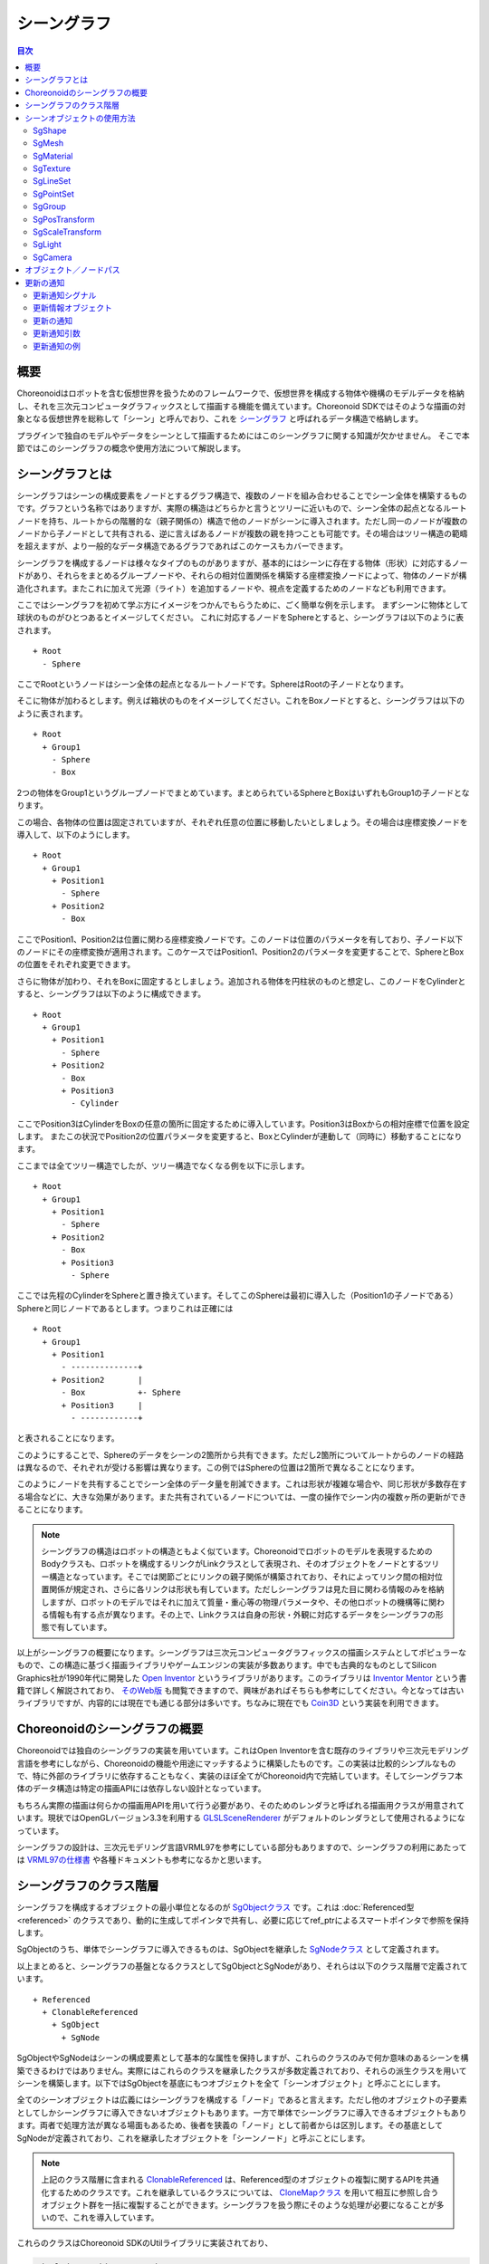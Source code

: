 ============
シーングラフ
============

.. contents:: 目次
   :local:

概要
----

Choreonoidはロボットを含む仮想世界を扱うためのフレームワークで、仮想世界を構成する物体や機構のモデルデータを格納し、それを三次元コンピュータグラフィックスとして描画する機能を備えています。Choreonoid SDKではそのような描画の対象となる仮想世界を総称して「シーン」と呼んでおり、これを `シーングラフ <https://en.wikipedia.org/wiki/Scene_graph>`_ と呼ばれるデータ構造で格納します。

プラグインで独自のモデルやデータをシーンとして描画するためにはこのシーングラフに関する知識が欠かせません。
そこで本節ではこのシーングラフの概念や使用方法について解説します。

.. _plugin-dev-about-scenegraph:

シーングラフとは
----------------

.. highlight:: text

シーングラフはシーンの構成要素をノードとするグラフ構造で、複数のノードを組み合わせることでシーン全体を構築するものです。グラフという名称ではありますが、実際の構造はどちらかと言うとツリーに近いもので、シーン全体の起点となるルートノードを持ち、ルートからの階層的な（親子関係の）構造で他のノードがシーンに導入されます。ただし同一のノードが複数のノードから子ノードとして共有される、逆に言えばあるノードが複数の親を持つことも可能です。その場合はツリー構造の範疇を超えますが、より一般的なデータ構造であるグラフであればこのケースもカバーできます。

シーングラフを構成するノードは様々なタイプのものがありますが、基本的にはシーンに存在する物体（形状）に対応するノードがあり、それらをまとめるグループノードや、それらの相対位置関係を構築する座標変換ノードによって、物体のノードが構造化されます。またこれに加えて光源（ライト）を追加するノードや、視点を定義するためのノードなども利用できます。

ここではシーングラフを初めて学ぶ方にイメージをつかんでもらうために、ごく簡単な例を示します。
まずシーンに物体として球状のものがひとつあるとイメージしてください。
これに対応するノードをSphereとすると、シーングラフは以下のように表されます。 ::

 + Root
   - Sphere

ここでRootというノードはシーン全体の起点となるルートノードです。SphereはRootの子ノードとなります。

そこに物体が加わるとします。例えば箱状のものをイメージしてください。これをBoxノードとすると、シーングラフは以下のように表されます。 ::

 + Root
   + Group1
     - Sphere
     - Box

2つの物体をGroup1というグループノードでまとめています。まとめられているSphereとBoxはいずれもGroup1の子ノードとなります。

この場合、各物体の位置は固定されていますが、それぞれ任意の位置に移動したいとしましょう。その場合は座標変換ノードを導入して、以下のようにします。 ::

 + Root
   + Group1
     + Position1
       - Sphere
     + Position2
       - Box

ここでPosition1、Position2は位置に関わる座標変換ノードです。このノードは位置のパラメータを有しており、子ノード以下のノードにその座標変換が適用されます。このケースではPosition1、Position2のパラメータを変更することで、SphereとBoxの位置をそれぞれ変更できます。

さらに物体が加わり、それをBoxに固定するとしましょう。追加される物体を円柱状のものと想定し、このノードをCylinderとすると、シーングラフは以下のように構成できます。 ::

 + Root
   + Group1
     + Position1
       - Sphere
     + Position2
       - Box
       + Position3
	 - Cylinder

ここでPosition3はCylinderをBoxの任意の箇所に固定するために導入しています。Position3はBoxからの相対座標で位置を設定します。
またこの状況でPosition2の位置パラメータを変更すると、BoxとCylinderが連動して（同時に）移動することになります。

ここまでは全てツリー構造でしたが、ツリー構造でなくなる例を以下に示します。 ::

 + Root
   + Group1
     + Position1
       - Sphere
     + Position2
       - Box
       + Position3
	 - Sphere

ここでは先程のCylinderをSphereと置き換えています。そしてこのSphereは最初に導入した（Position1の子ノードである）Sphereと同じノードであるとします。つまりこれは正確には ::

 + Root
   + Group1
     + Position1
       - --------------+ 
     + Position2       |
       - Box           +- Sphere
       + Position3     |
	 - ------------+

と表されることになります。

このようにすることで、Sphereのデータをシーンの2箇所から共有できます。ただし2箇所についてルートからのノードの経路は異なるので、それぞれが受ける影響は異なります。この例ではSphereの位置は2箇所で異なることになります。

このようにノードを共有することでシーン全体のデータ量を削減できます。これは形状が複雑な場合や、同じ形状が多数存在する場合などに、大きな効果があります。また共有されているノードについては、一度の操作でシーン内の複数ヶ所の更新ができることになります。

.. note:: シーングラフの構造はロボットの構造ともよく似ています。Choreonoidでロボットのモデルを表現するためのBodyクラスも、ロボットを構成するリンクがLinkクラスとして表現され、そのオブジェクトをノードとするツリー構造となっています。そこでは関節ごとにリンクの親子関係が構築されており、それによってリンク間の相対位置関係が規定され、さらに各リンクは形状も有しています。ただしシーングラフは見た目に関わる情報のみを格納しますが、ロボットのモデルではそれに加えて質量・重心等の物理パラメータや、その他ロボットの機構等に関わる情報も有する点が異なります。その上で、Linkクラスは自身の形状・外観に対応するデータをシーングラフの形態で有しています。

以上がシーングラフの概要になります。シーングラフは三次元コンピュータグラフィックスの描画システムとしてポピュラーなもので、この構造に基づく描画ライブラリやゲームエンジンの実装が多数あります。中でも古典的なものとしてSilicon Graphics社が1990年代に開発した `Open Inventor <https://en.wikipedia.org/wiki/Open_Inventor>`_ というライブラリがあります。このライブラリは `Inventor Mentor <https://www.amazon.co.jp/Inventor-Mentor-Programming-Object-Oriented-Graphics/dp/0201624958/>`_ という書籍で詳しく解説されており、 `そのWeb版 <https://developer.openinventor.com/UserGuides/Oiv9/Inventor_Mentor/index.html>`_ も閲覧できますので、興味があればそちらも参考にしてください。今となっては古いライブラリですが、内容的には現在でも通じる部分は多いです。ちなみに現在でも `Coin3D <https://coin3d.github.io/>`_ という実装を利用できます。

Choreonoidのシーングラフの概要
------------------------------

Choreonoidでは独自のシーングラフの実装を用いています。これはOpen Inventorを含む既存のライブラリや三次元モデリング言語を参考にしながら、Choreonoidの機能や用途にマッチするように構築したものです。この実装は比較的シンプルなもので、特に外部のライブラリに依存することもなく、実装のほぼ全てがChoreonoid内で完結しています。そしてシーングラフ本体のデータ構造は特定の描画APIには依存しない設計となっています。

もちろん実際の描画は何らかの描画用APIを用いて行う必要があり、そのためのレンダラと呼ばれる描画用クラスが用意されています。現状ではOpenGLバージョン3.3を利用する `GLSLSceneRenderer <https://choreonoid.org/ja/documents/reference/latest/classcnoid_1_1GLSLSceneRenderer.html>`_ がデフォルトのレンダラとして使用されるようになっています。

シーングラフの設計は、三次元モデリング言語VRML97を参考にしている部分もありますので、シーングラフの利用にあたっては `VRML97の仕様書 <https://tecfa.unige.ch/guides/vrml/vrml97/spec/>`_ や各種ドキュメントも参考になるかと思います。

シーングラフのクラス階層
------------------------

シーングラフを構成するオブジェクトの最小単位となるのが `SgObjectクラス <https://choreonoid.org/ja/documents/reference/latest/classcnoid_1_1SgObject.html>`_ です。これは :doc:`Referenced型 <referenced>` のクラスであり、動的に生成してポインタで共有し、必要に応じてref_ptrによるスマートポインタで参照を保持します。

SgObjectのうち、単体でシーングラフに導入できるものは、SgObjectを継承した `SgNodeクラス <https://choreonoid.org/ja/documents/reference/latest/classcnoid_1_1SgNode.html>`_ として定義されます。

以上まとめると、シーングラフの基盤となるクラスとしてSgObjectとSgNodeがあり、それらは以下のクラス階層で定義されています。 ::

 + Referenced
   + ClonableReferenced
     + SgObject
       + SgNode

SgObjectやSgNodeはシーンの構成要素として基本的な属性を保持しますが、これらのクラスのみで何か意味のあるシーンを構築できるわけではありません。実際にはこれらのクラスを継承したクラスが多数定義されており、それらの派生クラスを用いてシーンを構築します。以下ではSgObjectを基底にもつオブジェクトを全て「シーンオブジェクト」と呼ぶことにします。

全てのシーンオブジェクトは広義にはシーングラフを構成する「ノード」であると言えます。ただし他のオブジェクトの子要素としてしかシーングラフに導入できないオブジェクトもあります。一方で単体でシーングラフに導入できるオブジェクトもあります。両者で処理方法が異なる場面もあるため、後者を狭義の「ノード」として前者からは区別します。その基底としてSgNodeが定義されており、これを継承したオブジェクトを「シーンノード」と呼ぶことにします。

.. note:: 上記のクラス階層に含まれる `ClonableReferenced <https://choreonoid.org/ja/documents/reference/latest/classcnoid_1_1ClonableReferenced.html>`_ は、Referenced型のオブジェクトの複製に関するAPIを共通化するためのクラスです。これを継承しているクラスについては、 `CloneMapクラス <https://choreonoid.org/ja/documents/reference/latest/classcnoid_1_1CloneMap.html>`_ を用いて相互に参照し合うオブジェクト群を一括に複製することができます。シーングラフを扱う際にそのような処理が必要になることが多いので、これを導入しています。

これらのクラスはChoreonoid SDKのUtilライブラリに実装されており、

.. code-block:: cpp

 #include <cnoid/SceneGraph>

としてSceneGraphヘッダを取り込むことで利用可能となります。

シーンオブジェクトの基本的な型はUtilライブラリで定義されていますが、他のライブラリやプラグインで定義されている型もあります。例えばGUIと連携するものはBaseモジュールで定義されていますし、ロボットモデルと連携するものはBodyライブラリやBodyプラグインで定義されています。もちろん独自のプラグインで新たなシーンオブジェクト型を定義して使用することも可能です。

シーンオブジェクトのヘッダについてはオブジェクトのカテゴリごとに分けられています。
Utilライブラリに含まれるヘッダの概要を以下に示します。

* **SceneGraph**

  * 基盤となるオブジェクト
  * グループ化や座標変換に関するノード  

* **SceneDrawables**

  * 描画の実態となる形状や外観に関するオブジェクト／ノード

* **SceneLights**

  * 光源（ライト）に関するノード

* **SceneCameras**

  * 視点（カメラ）に関するノード
  
* **SceneEffects**

  * 描画に何らかの付加的な効果を与えるノード

これらのヘッダに含まれる主要なノード型のクラス階層を以下に示します。括弧内は各クラスの概要になります。 ::

 + SgNode
   + SgShape（形状）
   + SgPlot（プロット対象データ）
     + SgLineSet（線群）
     + SgPointSet（点群）
   + SgGroup（グループ化）
     + SgTransform（座標変換）
       + SgPosTransform（回転＋並進）
       + SgScaleTransform（スケーリング）
       + SgAffineTransform（一般のアフィン変換）
     + SgSwitchableGroup（オン／オフ切り替え）
     + SgBoundingBox（バウンディングボックス表示）
     + SgHighlight（ハイライト表示）
     + SgTransparentGroup（半透明化）
     + SgOverlay（オーバーレイ表示）
       + SgViewportOverlay（ビューポートへのオーバーレイ表示）
   + SgPreprocessed（描画時に前処理が必要なノード）
     + SgLight（光源）
       + SgDirectionalLight（平行光源）
       + SgPointLight（点光源）
         + SgSpotLight（スポットライト）
     + SgCamera（カメラ）
       + SgPerspectiveCamera（透視投影カメラ）
       + SgOrthographicCamera（平行投影カメラ）
     + SgFog（霧）

またノード型ではないシーンオブジェクトの型について、主要なものを以下に示します。これらは特定のノード型の構成要素として使用されます。 ::
	 
 + SgObject
   + SgMeshBase（メッシュ型の共通情報）
     + SgMesh（標準のメッシュ情報）
     + SgPolygonMesh（任意のポリゴンからなるメッシュ情報）
   + SgMaterial（色等のマテリアル情報）
   + SgTexture（テクスチャ情報）
   + SgTextureTransform（テクスチャの座標変換）
   + SgImage（画像データ）
   + SgVertexArray（頂点配列）
   + SgNormalArray（法線配列）
   + SgColorArray（色配列）
   + SgIndexArray（インデックス配列）
   + SgSwitch（オン／オフ状態）

.. note:: これらの階層図からも分かるように、シーングラフの構成要素となるオブジェクトの型名には "Sg" というプレフィックスが付与されています。これは "Scene Graph" に由来するもので、一般的な名称になることの多いシーングラフの要素型について、名前衝突を避けるのとシーングラフの要素であることを明確にするために付与しています。これはネームスペースの追加で対応することも考えられますが、これらはChoreonoid SDKの基本となるクラスで既にネームスペースcnoid内にありますので、あえて追加のネームスペースを使わずにより簡潔な記述ができるようにしています。なお、シーングラフの要素であってもより応用的／複合的なクラスについては、このプレフィックスを付与していないものもあります。

.. _plugin-dev-scene-node-classes:

シーンオブジェクトの使用方法
----------------------------

先に挙げたクラス階層図で主要なシーンオブジェクト型と各型の概要を紹介しましたが、ここではその中でも特に基本的な型を対象として、使用方法を解説します。これらのオブジェクト型を用いることでほとんどのシーンは構築できるかと思います。

SgShape
~~~~~~~

`SgShape <https://choreonoid.org/ja/documents/reference/latest/classcnoid_1_1SgShape.html>`_ は形状を表現するノードです。シーンの主体となるのは基本的にこのノードであり、このノードを他のノードでアレンジすることでシーン全体を構築することになります。

このノードは形状の描画に関わる以下の3つのオブジェクトをまとめるノードとなっています。

* メッシュ（SgMesh）
* マテリアル（SgMaterial）
* テクスチャ（SgTexture）

メッシュオブジェクトはSgShapeの以下の関数で取得／セットできます。

* **SgMesh* mesh()**

  * 現在セットされているメッシュを返します。なければnullptrを返します。

* **SgMesh* setMesh(SgMesh* mesh)**

  * 指定したメッシュをセットします。

* **SgMesh* getOrCreateMesh()**

  * 既にセットされているメッシュがあればそれを返し、なければ新たに作成してセットした上でそれを返します。

マテリアルとテクスチャについても同様に以下の関数で取得／セットできます。    

* **SgMaterial* material()**
* **SgMaterial* setMaterial(SgMaterial* material)**
* **SgMaterial* getOrCreateMaterial()**

* **SgTexture* texture()**
* **SgTexture* setTexture(SgTexture* texture)**
* **SgTexture* getOrCreateTexture()**

これらのオブジェクトは全てスマートポインタで保有されます。従ってSgShapeが存在している間は保有しているオブジェクトの存在も保証されます。
  
SgShapeが描画されるためには最低限メッシュをセットしておく必要がありますが、マテリアルとテクスチャについては必須ではありません。
マテリアルを設定しないと、デフォルトのマテリアルが使用されて色はグレーになります。
ただしメッシュが色情報を持っていることもあり、その場合はそちらに基づく色付けが行われます。

.. _plugin-dev-scenegraph-sgmesh:

SgMesh
~~~~~~

`SgMesh <https://choreonoid.org/ja/documents/reference/latest/classcnoid_1_1SgMesh.html>`_ はメッシュの情報を格納するオブジェクトです。これ単体でシーングラフに導入することはなく、必ずSgShapeにセットして導入します。またこのクラスは `SgMeshBase <https://choreonoid.org/ja/documents/reference/latest/classcnoid_1_1SgMeshBase.html>`_ を継承していて、そちらで定義されている情報もあわせて使用します。

SgMeshには以下のデータを格納できます。

* **頂点**

  * 3次元ベクトルの配列
  * Vector3f型を要素とする配列オブジェクトSgVertexArrayをスマートポインタで保有
  * 関数vertices、setVertices、getOrCreateVerticesを用いて取得／セット

* **面**

  * 三角形ポリゴンで構成
  * 整数インデックス値の配列
  * 頂点配列におけるインデックスで三角形の3頂点を指定
  * 面数 x 3の頂点インデックス値を保有
  * int型を要素とする配列オブジェクトSgIndexArrayを直接保有
  * 関数faceVertexIndicesで配列にアクセス
  * 関数triangleで各面ごとの値を参照
  * 関数newTriangle、addTriangleで面を追加

* **法線**

  * 3次元ベクトルの配列
  * Vector3f型を要素とする配列オブジェクトSgNormalArrayをスマートポインタで保有
  * 関数normals、setNormals、getOrCreateNormalsを用いて取得／セット

* **法線インデックス**

  * 頂点と法線の対応付けに利用可能
  * 整数インデックス値の配列
  * 法線配列におけるインデックスで法線を指定
  * 面データにおける頂点インデックスの並びと一致させて格納
  * int型を要素とする配列オブジェクトSgIndexArrayを直接保有
  * 関数normalIndicesでアクセス  

* **色**

  * R、G、Bの3要素を格納する3次元ベクトルの配列
  * Vector3f型を要素とする配列オブジェクトSgColorArrayをスマートポインタで保有
  * 関数colors、setColors、getOrCreateColorsを用いて取得／セット

* **色インデックス**

  * 各面の頂点と色の対応付けに利用可能
  * 整数インデックス値の配列
  * 色配列におけるインデックスで色を指定
  * 面データのインデックスの並びと一致させて格納
  * int型を要素とする配列オブジェクトSgIndexArrayを直接保有
  * 関数colorIndicesでアクセス

* **テクスチャ座標**

  * テクスチャのUV座標を格納する2次元ベクトルの配列
  * Vector2f型を要素とする配列オブジェクトSgTexCoordArrayをスマートポインタで保有
  * 関数texCoords、setTexCoords、getOrCreateTexCoordsを用いて取得／セット

* **テクスチャ座標インデックス**

  * 各面の頂点とテクスチャ座標の対応付に利用可能
  * 整数インデックス値の配列
  * テクスチャ座標配列におけるインデックスで座標を指定
  * 面データのインデックスの並びと一致させて格納
  * int型を要素とする配列オブジェクトSgIndexArrayを直接保有
  * 関数texCoordIndicesでアクセス


描画に最低限必要なのは頂点と面のデータです。
通常は法線も必要ですが、ライティングを行わない場合は法線は不要です。
色は通常SgMaterialでメッシュ全体に対して設定するので、SgMeshで設定する必要はありません。
頂点ごとに色を変えて設定したい場合にのみ色情報をセットします。
テクスチャ座標についてはテクスチャを使用する場合に必要となります。

法線、色、テクスチャ座標の各データにはデータ本体とインデックスの2種類のデータがあります。
各データの本体を面データと対応付けるためにインデックスデータを使用します。
インデックスによる対応付けによって、データ本体で同一要素の重複を避けることが可能となり、総合的なデータサイズを減らすことができます。
ただしインデックスデータは必ずしも設定する必要はありません。
設定しない場合はデータ本体の要素が面頂点の並びと直接対応するものとします。

.. note:: 上記説明で「配列オブジェクト」としているのは、具体的にはSceneDrawablesヘッダで定義されている `SgVectorArayテンプレートクラス <https://choreonoid.org/ja/documents/reference/latest/classcnoid_1_1SgVectorArray.html>`_ を対象要素の型で実体化したものです。このテンプレートクラスにより、std::vectorと同様の機能をシーンオブジェクトとして利用できるようになります。

メッシュ構築の例として、正四面体のメッシュを構築するコードを以下に示します。

.. code-block:: cpp

 auto mesh = new SgMesh;

 mesh->setVertices(
     new SgVertexArray(
         { {  1.154700f,  0.0f, 0.0f },
           { -0.577350f, -1.0f, 0.0f },
           { -0.577350f,  1.0f, 0.0f },
           {  0.0f,       0.0f, 1.632993f }
         }));
 
 mesh->setNormals(
     new SgNormalArray(
         { {  0.0,       0.0,      -1.0      },
           {  0.471405, -0.816497,  0.333333 },
           {  0.471405,  0.816497,  0.333333 },
           { -0.942801,  0.0,       0.333333 }
         }));
 
 mesh->faceVertexIndices() =
     { 0, 1, 2,
       0, 3, 1,
       0, 2, 3,
       1, 3, 2  };
 
 mesh->normalIndices() =
     { 0, 0, 0,
       1, 1, 1,
       2, 2, 2,
       3, 3, 3 };

正四面体の各辺の長さは1としています。このメッシュをSgShapeにセットして描画すると、以下のように表示されます。

.. image:: images/tetrahedron.png
    :scale: 70%

上記コードでは順番に

* 四面体の4頂点の座標
* 各面に対応する4つの法線
* 各面（三角形）を構成する頂点のインデックス
* 面ごとの頂点インデックスに対応する法線のインデックス

をSgMeshにセットしています。

SgMeshは「ソリッド属性」も有しており、以下の関数でその参照と設定ができます。

* **bool isSolid() const**

  * 設定されているソリッド属性を返します。

* **void setSolid(bool on)**

  * ソリッド属性を設定します。

ソリッド属性は、形状の中身が詰まっているかどうかを表すものです。これがtrueの場合は詰まっていることになり、falseの場合は中が空洞になっていることになります。とは言えメッシュのデータとしては面のデータがあるに過ぎないので、実際に中身が詰まっていることはありません。この属性はあくまでどちらを想定するかというもので、実際には面の裏側を描画するかどうか決めるために使われます。デフォルトではfalseとなっています。

一般的にメッシュの各面には表裏があります。SgMeshでは面に向かって見たときに頂点の並びが半時計まわり（Counter clock wise, CCW）になる方向を表面としています。そして視点から見たときに裏側となる面について、ソリッド属性がfalseのときは描画を行いますが、trueのときは描画は行いません。falseのときは中身が空洞と仮定されているので、面の裏側が見えることもあるという想定です。一方でtrueのときは中身が詰まっているので、そもそも裏側が見えることはない（＝裏側は描画しなくてもよい）という想定になります。逆に言うと、面の裏側が見えるはずのないオブジェクトについては、この属性をtrueにしておきます。すると裏面の描画がスキップされるので、描画が若干高速になるという効果を得られます。


SgMaterial
~~~~~~~~~~

`SgMaterial <https://choreonoid.org/ja/documents/reference/latest/classcnoid_1_1SgMaterial.html>`_ は物体表面の材質を表現するオブジェクトで、SgShapeにセットして使用します。このオブジェクトは以下の属性を有しています。

.. list-table::
 :widths: 24,14,24,20,18
 :header-rows: 1

 * - 属性
   - 値型
   - 意味
   - 値の範囲
   - デフォルト値
 * - **ambientIntensity**
   - float
   - 環境光強度
   - 0.0〜1.0
   - 1.0
 * - **diffuseColor**
   - Vector3f
   - 拡散光色
   - 0.0〜1.0（各要素）
   - (1, 1, 1)
 * - **emissiveColor**
   - Vector3f
   - 放射光色
   - 0.0〜1.0（各要素）
   - (0, 0, 0)
 * - **specularColor**
   - Vector3f
   - 鏡面光色
   - 0.0〜1.0（各要素）
   - (0, 0, 0)
 * - **specularExponent**
   - float
   - 鏡面反射指数（光沢度）
   - 0.0〜
   - 25.0
 * - **transparency**
   - float
   - 透明度
   - 0.0〜1.0
   - 0.0

各属性の値はそれぞれ以下のメンバ関数で取得できます。

* **float ambientIntensity() const**
* **const Vector3f& diffuseColor() const**
* **const Vector3f& emissiveColor() const**
* **const Vector3f& specularColor() const**
* **float specularExponent() const**
* **float transparency() const**
		
また以下のメンバ関数で値を設定できます。

* **void setAmbientIntensity(float intensity)**
* **void setDiffuseColor(const Vector3f& color)**
* **void setEmissiveColor(const Vector3f& color)**
* **void setSpecularColor(const Vector3f& color)**
* **void setSpecularExponent(float e)**
* **void setTransparency(float t)**

.. note:: 上記関数のcolor引数については実際にはテンプレートで定義されていて任意のEigenベクトル型で値を設定できるようになっていますが、ここでは分かりやすさを重視して対応するメンバ変数の型で表記しています。
  
SgMaterialを生成・設定し、それをSgShapeにセットすることで、形状の描画において設定したマテリアル属性が反映されます。

SgTexture
~~~~~~~~~

`SgTexture <https://choreonoid.org/ja/documents/reference/latest/classcnoid_1_1SgTexture.html>`_ はテクスチャ情報を格納するオブジェクトで、SgShapeにセットして使用します。このオブジェクトは以下のオブジェクトで構成されます。

* テクスチャ画像（SgImage）
* テクスチャ座標変換（SgTextrueTransform）

テクスチャ画像は `SgImage型 <https://choreonoid.org/ja/documents/reference/latest/classcnoid_1_1SgImage.html>`_ のシーンオブジェクトとして格納します。これは以下の関数で取得／セットします。

* **SgImage* image()**

  * 現在セットされている画像を返します。なければnullptrを返します。

* **SgImage* setImage(SgImage* image)**

  * 画像ををセットします。

* **SgImage* getOrCreateImage()**

  * 既にセットされている画像があればそれを返し、なければ空の画像を生成してセットした上でそれを返します。

SgImageは `Imageクラス <https://choreonoid.org/ja/documents/reference/latest/classcnoid_1_1Image.html>`_ をシーンオブジェクトとし得利用できるようにラップしたものです。これはSgImageの以下の関数でアクセスできます。

* **Image& image()**

  * Imageオブジェクトを返します。
    
* **const Image& constImage() const**

  * constなIamgeオブジェクトを返します。画像の更新をしない場合はこちらを使用します。

Imageクラスは汎用的な二次元画像クラスで、画像データの本体はこちらに格納されます。このクラスには画像サイズを変更したりピクセルデータにアクセスする関数が用意されていますし、画像ファイルの入出力も可能です。

例えば以下のコードでテクスチャファイルを読み込んでSgShapeノードにセットできます。 ::

  auto shape = new SgShape;
  ...
  shape->getOrCreateTexture()->getOrCreateImage()->image().load("texture.png");
  

テクスチャ画像には座標変換を適用することもできます。
その場合、座標変換の情報は `SgTextureTransform型 <https://choreonoid.org/ja/documents/reference/latest/classcnoid_1_1SgTextureTransform.html>`_ のシーンオブジェクトとして格納します。
テクスチャ画像と同様に以下の関数を利用して座標変換オブジェクトの取得／セットができます。

* **SgTextrueTransform* textureTransform()**
* **SgTextureTransform* setTextureTransform(SgTextureTransform* image)**
* **SgTextureTransform* getOrCreateTextureTransform()**

SgTextureTransformでは、回転やスケーリングの設定ができます。詳細はリファレンスマニュアルをご参照ください。

SgLineSet
~~~~~~~~~

`SgLineSet <https://choreonoid.org/ja/documents/reference/latest/classcnoid_1_1SgLineSet.html>`_ は線群を格納するノードです。これにより複数の線分を組み合わせた図形を表現できます。

このノードは、物体と言うよりは、シーンを視覚的に分かりやすくする補助的な表現として利用することになるかと思います。
使用例としては、Choreonoidのシーンビューにデフォルトで表示される床グリッド線を挙げることができます。

このクラスは `SgPlotクラス <https://choreonoid.org/ja/documents/reference/latest/classcnoid_1_1SgPlot.html>`_ を継承していて、線群の構築に必要な多くの情報はそちらで定義されています。SgPlotは次で説明するSgPointSetからも継承されていて、SgLineSetとSgPointSetの共通部分を定義したクラスとなっています。

SgLineSetの使用方法はSgShape、SgMeshの使用方法と共通する部分もあります。そのような部分としては以下が挙げられます。

* 頂点データをセットする
* マテリアルをセットする
* （必要に応じて）頂点ごとの色データをセットする

これらはSgShapeやSgMeshと同じ関数／データ型を用いてセットすることが可能です。
それらの関数はSgPlotクラスで定義されています。

一方SgShape、SgMeshとは異なる部分として、面のデータではなく線分のデータをセットする必要があります。
これはSgLineSetの以下の関数を用いて取得／セットできます。

* **SgIndexArray& lineVertexIndices()**

  * 線分の両端となる点を頂点配列におけるインデックスで指定する配列オブジェクトを返します。
  * 線分ひとつにつき2要素 x 全線分数のインデックス値を格納します。

* **void addLine(int v0, int v1)**

  * 線分を追加します。
  * 線分の両端となる頂点のインデックスを指定します。
  * 指定したインデックスのペアがlineVertexIndicesに追加されます。

* **int numLines() const**

  * 現在設定されている線分の数を返します。

* **LineRef line(int i)**

  *  i番目の線分の頂点インデックス2要素を格納した配列を返します

例として :ref:`plugin-dev-scenegraph-sgmesh` の説明で紹介した正四面体のサンプルについて、その辺をSgLineSetに格納するコードを以下に示します。

.. code-block:: cpp  

 auto lineSet = new SgLineSet;
 
 lineSet->setVertices(
     new SgVertexArray(
         { {  1.154700f,  0.0f, 0.0f },
           { -0.577350f, -1.0f, 0.0f },
           { -0.577350f,  1.0f, 0.0f },
           {  0.0f,       0.0f, 1.632993f }
         }));
 
 lineSet->lineVertexIndices() =
     { 0, 1,
       0, 2,
       0, 3,
       1, 2,
       1, 3,
       2, 3 };

このノードを描画すると以下のように表示されます。

.. image:: images/tetrahedron-edges.png
    :scale: 70%

SgLineSetは以下の関数で線幅も設定・参照できるようになっています。

* **void setLineWidth(float width)**

  * 線幅を設定します。デフォルトは1です。

* **float lineWidth() const**

  * 現在設定されている線幅を返します。

SgPointSet
~~~~~~~~~~

`SgPointSet <hhttps://choreonoid.org/ja/documents/reference/latest/classcnoid_1_1SgPointSet.html>`_ は点群を格納するノードです。
このノードの利用例としては、レーザーやステレオカメラによる三次元距離計測センサで得たデータの可視化に使われることが多いです。

このクラスもSgLineSetと同様に `SgPlotクラス <https://choreonoid.org/ja/documents/reference/latest/classcnoid_1_1SgPlot.html>`_ を継承しています。点群に必要なデータのほとんどはSgPlotにて定義されており、SgPointSetで追加定義されているのは以下のポイントサイズに関する関数のみとなっています。

* **void setPointSize(double size)**

  * 描画の際の各点のサイズ（ポイントサイズ）を設定します。デフォルトは1になります。

* **double pointSize() const**

  * 現在設定されているポイントサイズを返します。

頂点データをセットすると各頂点がそのまま点として描画されます。
その上で、頂点ごとに色を設定したい場合は色データもセットします。
全頂点に対して一括して色の設定をしたい場合はマテリアルで設定することもできます。

SgGroup
~~~~~~~

`SgGroup <https://choreonoid.org/ja/documents/reference/latest/classcnoid_1_1SgGroup.html>`_ は複数のノードを子ノードとして格納し、シーングラフの階層化をするためのノードです。

SgGroupは子ノードを扱うための多数の関数を備えていますが、その中でも基本的な関数として以下を挙げることができます。

* **void addChild(SgNode* node, SgUpdateRef update = nullptr)**

  * 子ノードを追加します。

* **bool removeChild(SgNode* node, SgUpdateRef update=nullptr)**

  * 子ノードを除去します。

* **int numChildren() const**

  * 保持している子ノードの数を返します。

* **SgNode* child(int i)**

  * i番目の子ノードを返します。


これらの関数を用いて :ref:`plugin-dev-about-scenegraph` で述べたような階層的なシーングラフを構築したり、シーングラフ内のノードを探索したりします。

探索については以下のコードで深さ優先探索ができます。

.. code-block:: cpp

 void traverse(SgNode* node)
 {
     // do something for node
     ...

     if(node->isGroupNode()){
         auto grup = node->toGroupNode();
         int n = group->numChildren();
         for(int i=0; i < n; ++i){
             traverse(group->child(i));
         }
     }
 }

なおSgGroupは子アイテムのイテレータを返すbegin、end関数も備えているので、上記のfor文は以下のように範囲for文に置き換えることもできます。

.. code-block:: cpp

 for(auto& child : *group){
     ...
 }

上記の関数addChildとremoveChildで定義されている引数updateについては、子ノードの追加や除去を外部に通知する場合に使用します。
この詳細は :ref:`plugin-dev-scenegraph-update-notification` で解説します。

.. _plugin-dev-scenegraph-sgpostransform:

SgPosTransform
~~~~~~~~~~~~~~

`SgPosTransform <https://choreonoid.org/ja/documents/reference/latest/classcnoid_1_1SgPosTransform.html>`_ は並進と回転からなる座標変換のノードです。並進と回転というのは、要するに物体の（姿勢を含む）位置を移動させるというものです。クラス名に含まれる "Pos" はPositionの略で、位置に関わる座標変換であることを表しています。

このノードはSgGroupを継承していて、SgGroupと同様に子ノードを持つことができます。その際に、設定されている座標変換が子ノードに対して適用されます。その結果、親子ノード間の相対的な位置が変化します。

.. note:: 正確にはSgPosTransformは `SgTransformクラス <https://choreonoid.org/ja/documents/reference/latest/classcnoid_1_1SgTransform.html>`_ を継承しており、SgTransformがSgGroupを継承しています。座標変換を行うノードは他にもあるのですが、それらは全てSgTransformを継承するようになっており、これが座標変換ノードの抽象基底クラスとなっています。座標変換ノードの具象クラスとしては、SgPosTransformの他にSgScaleTransformとSgAffineTransformがあります。

SgPosTransformの座標変換は以下のメンバ関数で設定できます。

1. **void setPosition(const Isometry3& T)**
2. **void setTranslation(const Vector3& p)**
3. **void setRotation(const Matrix3& R)**
4. **void setRotation(const AngleAxis& aa)**
5. **void setRotation(const Quaternion& q)**

1は位置（並進成分）と姿勢（回転成分）を一括で設定するものです。Isometry3は4x4同次変換行列に相当するEigenのTransform型で、位置姿勢を表す型としてChoreonoidで標準的に使用されています。

2は並進成分を設定するものです。Eigenの三次元ベクトル型で設定します。

3〜5は回転成分を設定するものです。3は3x3回転行列で設定します。4はEigenのAngleAxis型を用いて設定します。これは回転の座標変換を回転軸と回転角度で表現するもので、AngleAxis(回転角度スカラー値 , 回転軸の3次元ベクトル)とすることで生成できます。5はクォータニオンで回転を設定します。

座標変換は子ノードのローカル座標に対して適用され、その結果が本ノード（＝親ノード）の座標系での位置になります。
子ノードのローカル座標系においける位置をpとし、座標変換行列をT、親ノード座標系における変換後の位置をp'とすると、この変換は ::

 p' = T * p;

と表すことができます。

.. note:: 上記関数は実際には全てテンプレート関数として定義されていて、それぞれ同種のEigen型であれば値を設定できるようになっていますが、ここでは分かりやすさを重視して標準的な型に固定して表記しています。

SgPosTransformノードに設定されている座標変換については以下の関数で参照を得ることができます。

1. **Isometry3& T()**
2. **Isometry3& position()**
3. **Isometry3::TranslationPart translation()**
4. **Isometry3::LinearPart rotation()**

1と2はIsometry3の形式で位置姿勢を一括して参照するものです。

3は並進成分になります。Isometyr3::TranslationPartはIsometry3の並進成分を参照する一時オブジェクトで、Vector3の参照のように扱うことができます。

4は回転成分になります。Isometyr3::LinearPartはIsometry3の線形変換部の3x3行列を参照する一時オブジェクトで、Matrix3の参照のように扱うことができます。

これらは参照型なので、戻り値を介して値を更新することも可能です。また各関数についてはconst参照を返すconst関数版も定義されています。

SgScaleTransform
~~~~~~~~~~~~~~~~

`SgScaleTransform <https://choreonoid.org/ja/documents/reference/latest/classcnoid_1_1SgScaleTransform.html>`_ はスケーリング（拡大縮小）の座標変換を行うノードです。このノードもSgGroupから派生しているノードで、子アイテムに対して座標変換を適用するものとなっています。

スケーリングの設定は以下の関数で行います。

1. **void setScale(double s)**
2. **void setScale(const Vector3& s)**

1は全ての軸に対して同じ拡大縮小率を設定します。

2はX、Y、Zの各軸ごとに独立してスケールを設定するものです。
ベクトルのx、y、zのそれぞれの要素が対応する軸の拡大縮小率になります。

.. note:: この関数も実際にはテンプレート関数として定義されていて、同種のEigenベクトル型であれば値を設定できます。

現在設定されているスケーリングの値は以下の関数で取得できます。

* **Vector3& scale()**

戻り値のベクトルのx、y、zの各要素が対応する軸のスケールになります。
こちらも参照型になりますので、戻り値を介して値を更新することも可能です。またconst版もあります。

スケーリングの使用例としては、ファイル等から読み込んだ既存モデルについて、寸法の単位があっていない場合に、モデル本体を修正せずに一括して単位を合わせることができます。また、本節で後述するプリミティブ形状の利用において、軸ごとに異なるスケーリングを設定することで形状のバリエーションを増やすことができます。

そのようにスケーリングは時に便利に使うことができるのですが、利用においては注意が必要です。
例えば、スケーリングを適用することでメッシュの形状と法線データの整合性がとれなくなることがあります。
特に軸ごとに異なるスケールを設定すると影響が大きくなります。
そのようなこともあるため、このノードはむやみに使用せず、他の手段で目的を達成することも考慮してください。
上記の利用例でも、適用する形状データを調節修正することで、このノードの使用を避けることができます。

SgLight
~~~~~~~

`SgLight <https://choreonoid.org/ja/documents/reference/latest/classcnoid_1_1SgLight.html>`_ は光源（照明）のノードです。
このノードによってシーン中の物体が照らされて、表面の明るさや陰影が変化します。
このノードはシーングラフ中に複数導入することも可能です。
その場合は光源の数だけ物体が重ねて照らされることになります。

SgLight自体は光源の基盤となるクラスで、実際にはこれを継承した特定の光源クラスを用います。
利用可能なクラスは以下の3つになります。

* **SgDirectionalLight**

  * 平行光線を発する光源です。平行光線は太陽光のように天空から地上に平行に降り注ぐような光線で、シーンの全ての箇所を同じ方向に照らします。

* **SgPointLight**

  * 点光源です。ある点から放射状に発光し、一般的に遠方になるにつれ強度が減衰します。これによりシーン内の場所によって照らされる方向や強度が変化します。

* **SgSpotLight**

  * スポットライトです。SgPointLightを継承しており、点光源と同様の特性を持ちますが、照らされる領域が光源位置を頂点とする円錐状の領域に限定されるようになっています。

基盤となるSgLightはノード型であるPreprocessedクラスを継承しています。
Preprocessedは描画時に前処理が必要なノードです。
シーンの描画時に、光源については予めシーングラフを探索して全ての光源を検出し、その情報に基づいてシーンのライティングを行います。
この検出処理のため光源のノードはPreprocessedノードとなっています。

光源関連ノードのクラス階層は以下のようになります。 ::

 + SoNode
   + SgPreprocessed
     + SgLight
       + SgDirectionalLight
       + SgPointLight
	 + SgSpotLight

SgLightは全光源に共通の属性として以下を備えています。

.. list-table::
 :widths: 24,14,24,20,18
 :header-rows: 1

 * - 属性
   - 値型
   - 意味
   - 値の範囲
   - デフォルト値
 * - **on**
   - bool
   - オン／オフ
   - 
   - true
 * - **intensity**
   - float
   - 光の強度
   - 0.0〜1.0
   - 1.0
 * - **ambientIntensity**
   - float
   - 環境光強度
   - 0.0〜1.0
   - 0.0
 * - **color**
   - Vector3f
   - 色
   - 0.0〜1.0（各要素）
   - (1, 1, 1)

各属性の値はそれぞれ以下のメンバ関数で取得できます。

* **bool on() const**
* **float intensity() const**
* **float ambientIntensity() const**
* **const Vector3f& color() const**

また以下のメンバ関数で値を設定できます。  

* **void on(bool on)**
* **void setIntensity(float intensity)**
* **void setAmbientIntensity(float intensity)**
* **void setColor(const Vector3f& c)**

`SgDirectionalLight <https://choreonoid.org/ja/documents/reference/latest/classcnoid_1_1SgDirectionalLight.html>`_ はSgLightに追加で以下の属性を備えています。

.. list-table::
 :widths: 24,14,24,20,18
 :header-rows: 1

 * - 属性
   - 値型
   - 意味
   - 値の範囲
   - デフォルト値
 * - **direction**
   - Vector3
   - 光線方向
   - 単位ベクトル
   - (0, 0, -1)

この属性は以下のメンバ関数で取得・設定できます。

* **const Vector3& direction() const**
* **void setDirection(const Vector3& d)**  

`SgPointLight <https://choreonoid.org/ja/documents/reference/latest/classcnoid_1_1SgPointLight.html>`_ はSgLightに追加で以下の属性を備えています。

.. list-table::
 :widths: 24,14,24,20,18
 :header-rows: 1

 * - 属性
   - 値型
   - 意味
   - 値の範囲
   - デフォルト値
 * - **constantAttenuation**
   - float
   - 減衰式定数項
   - 0.0〜1.0
   - 1.0
 * - **linearAttenuation**
   - float
   - 減衰式1次係数
   - 0.0〜1.0
   - 0.0
 * - **quadraticAttenuation**
   - float
   - 減衰式2次係数
   - 0.0〜1.0
   - 0.0

これらの属性で光源からの距離に対する光の減衰を設定します。
減衰の比率aは以下の式で計算されます。 ::
     
 a = 1 / max(constantAttenuation + linearAttenuation × r + quadraticAttenuation × r^2, 1)

ここでrは光源からの距離です。r^2はrの2乗を表しています。

これらの属性の値は以下のメンバ関数で取得できます。

* **float constantAttenuation() const**
* **float linearAttenuation() const**
* **float quadraticAttenuation() const**

また以下のメンバ関数で値を設定できます。

* **void setConstantAttenuation(float a)**
* **void setLinearAttenuation(float a)**
* **void setQuadraticAttenuation(float a)**

`SgSpotPointLight <https://choreonoid.org/ja/documents/reference/latest/classcnoid_1_1SgSpotLight.html>`_ はSgPointLightに追加で以下の属性を備えています。

.. list-table::
 :widths: 20,20,24,20,18
 :header-rows: 1

 * - 属性
   - 値型
   - 意味
   - 値の範囲
   - デフォルト値
 * - **direction**
   - Vector3
   - 光線方向
   - 単位ベクトル
   - (0, 0, -1)
 * - **beamWidth**
   - float（ラジアン）
   - ビーム幅角
   - 0°〜180°
   - 90°
 * - **cutOffAngle**
   - float（ラジアン）
   - カットオフ角
   - 0°〜180°
   - 90°
 * - **cutOffExponent**
   - float（ラジアン）
   - カットオフ減衰指数
   - 0〜
   - 1

スポットライトはまずdirectionで方向を決めます。その方向からビーム幅角の範囲内にある領域は点光源と同様に照らされます。その範囲を超えてカットオフ角までの領域については光が減衰し、カットオフ角の外の領域は全く照射されなくなります。ビーム幅角からカットオフ角までの減衰の度合いはカットオフ減衰指数で調整できます。値が0だと全く減衰が無くなり、大きくなると減衰の度合いが強くなります。

これらの属性の値は以下のメンバ関数で取得できます。

* **const Vector3& direction() const**
* **float beamWidth() const**
* **float cutOffAngle() const**
* **float cutOffExponent() const**

また以下のメンバ関数で値を設定できます。

* **void setDirection(const Vector3& d)**
* **void setBeamWidth(float w)**
* **void setCutOffAngle(float a)**
* **void setCutOffExponent(float e)**

.. note:: この節で紹介したカメラノードの属性設定用の関数のいくつかは、他のノード型と同様に、実際にはテンプレート関数で定義されているものがあります。ここではそのような関数についても記述を分かりやすくするため標準的な型を対象とした定義に書き換えています。正確な定義についてはリファレンスマニュアルでご確認ください。
	   
SgCamera
~~~~~~~~

`SgCamera <https://choreonoid.org/ja/documents/reference/latest/classcnoid_1_1SgCamera.html>`_ はカメラに対応するノードで、シーンを描画する際の視点を定めるものです。カメラノードの空間中の位置が視点位置になり、姿勢が視線の方向を定めます。このノードはシーングラフ中に複数導入することも可能で、その場合は任意のカメラから見たシーンを描画することができます。

SgCamera自体はカメラの基盤となるクラスで、実際にはこれを継承した特定のカメラクラスを用います。
利用可能なクラスは以下の2つになります。

* **SgPerspectiveCamera**

  * 透視投影による画像を得るカメラです。遠近感のついた画像を得ることができます。通常はこちらのカメラを使用します。


* **SgOrthgoraphicCamera**

  * 平行投影（正射影）による画像を得るカメラです。遠近感の無い画像を得ることができます。寸法や形状を正確に把握したい場合に使用します。

SgCameraもSgLightと同様にPreprocessedを継承しています。
カメラについても描画の前処理としてシーン中のカメラの検出とその位置・姿勢の算出をしておく必要があるからです。

カメラ関連ノードのクラス階層は以下のようになります。 ::

 + SoNode
   + SgPreprocessed
     + SgCamera
       + SgPerspectiveCamera
       + SgOrthographicCamera

SgCameraはカメラ共通のAPIとして以下の関数を備えています。

* **static Isometry3 positionLookingFor(const Vector3& eye, const Vector3& direction, const Vector3& up)**

  * カメラの位置姿勢に対応する座標変換行列を返します。eyeに視点位置、directionに視線方向、upに上方向を指定すると、対応するIsometry3型の値を得られます。

* **static Isometry3 positionLookingAt(const Vector3& eye, const Vector3& center, const Vector3& up)**
  
  * カメラの位置姿勢に対応する座標変換行列を返します。eyeに視点位置、centerに注視点、upに上方向を指定すると、対応するIsometry3型の値を得られます。

* **void setNearClipDistance(double d)**

  * カメラに映る領域の手前側の平面を規定するニアクリップ距離を設定します。これより手前の物体は映らなくなります。
  
* **double nearClipDistance() const**

  * 現在設定されているニアクリップ距離を返します。
  
* **void setFarClipDistance(double d)**

  * カメラに映る領域の奥側の平面を規定するファークリップ距離を設定します。これより先の物体は映らなくなります。
  
* **double farClipDistance() const**

  * 現在設定されているファークリップ距離を返します。

SgPerspectiveCameraでは上記関数に加えて以下を使用できます。

* **void setFieldOfView(double fov)**

  * 視野角（カメラの画角）をラジアンで設定します。デフォルトでは0.785398(≒45度）が設定されています。なお視野角は投影面の縦（垂直）方向と横（水平）方向のうち、サイズが小さい方向を対象とした値となります。

* **double fieldOfView() const**

  * 現在設定されている視野角を返します。値はラジアンです。

SgOrthographicCameraでは以下の関数を使用することができます。

* **void setHeight(double h)**

  * 視体積の高さを設定します。視体積の水平方向のサイズはこの値と投影面の縦横比から定まります。

* **double height() const**

  * 現在設定されている視体積の高さを返します。

カメラの姿勢はY軸のプラス方向が鉛直上向きで、Z軸のマイナス方向が視線の方向になります。
カメラの位置と向きを設定する場合は、SgPosTransformに対応する座標変換を設定し、カメラはその子ノードとします。
SgPosTransformに設定する座標変換ははSgCameraのstatic関数であるpositionLokkingForやpositionLookingAtによって用意に算出することができます。

例えば

.. code-block:: cpp

 auto T = SgCamera::positionLookingAt(
     Vector3(1.0, 1.0, 1.0), Vector3(0.0, 0.0, 0.0), Vector3(0.0, 0.0, 1.0));
 auto cameraPosition = SgPosTransform;
 cameraPosition->setPosition(T);
 cameraPosition->addChild(new SgPerspectiveCamera);

とし、このcameraPositionをシーングラフに追加することで、座標(1.0, 1.0, 1.0)の位置から原点をみる透視投影カメラを導入できます。

なお、Choreonoidではシーンビューにおいてマウスで操作可能なカメラがデフォルトで組み込まれていますので、それを利用する場合は特にカメラを追加する必要はありません。組み込みのカメラとは別の視点が必要になる場合に、自前のカメラを導入するようにします。
導入したカメラは、シーンビュー上では :ref:`basics_sceneview_change_camera` で選択することできます。
するとビューの描画がそのカメラの視点で行われるようになります。

.. _plugin-dev-scenegraph-path:

オブジェクト／ノードパス
------------------------

ルートノードを起点とするシーングラフの中で、ルートからあるオブジェクトへの経路を、「オブジェクトパス」もしくは「ノードパス」と呼びます。それぞれオブジェクトの配列で表現され、通常以下の定義が用いられます。

.. code-block:: cpp

  // オブジェクトパス
  typedef std::vector<SgObject*> SgObjectPath;

  // ノードパス
  typedef std::vector<SgNode*> SgNodePath;
  
これらのパスによって、シーングラフ内でのあるオブジェクトの位置を特定することができます。

パスについて注意が必要な点として、同一のオブジェクトであっても、複数のパスが存在し得るということがあります。例えば冒頭の :ref:`plugin-dev-about-scenegraph` で紹介した以下のシーングラフについて ::

 + Root
   + Group1
     + Position1
       - --------------+ 
     + Position2       |
       - Box           +- Sphere
       + Position3     |
	 - ------------+

Sphereは単一のオブジェクトですが、Rootからここに至るパスは以下の2つがあります。

* Root - Group1 - Position1 - Sphere
* Root - Group1 - Position2 - Position3 - Sphere

パスが2つあるということは、シーンにおいて実際にSphereは2つ存在するということであり、また両者の位置も異なります。
このように、オブジェクト単体とシーングラフにおける存在は異なりますので、後者を表現するために、パスが必要となります。

.. _plugin-dev-scenegraph-update-notification:

更新の通知
----------

シーングラフはそこに含まれるオブジェクトが更新された場合に、そのことをシグナルとして通知する機能があります。
これにより、シーングラフを参照するプログラムが、シーングラフの更新と連動して処理を行うことが可能となります。
例えばシーングラフの描画を行うレンダラと呼ばえるクラスは、シーングラフが更新される度に描画を行い、常に最新のシーングラフの状態が表示されているようにします。
シーンビュー上でのロボットモデルのアニメーションやマウス操作によるインタラクションも、この仕組みを用いて実現されています。
ここではこの仕組みについて解説します。

更新通知シグナル
~~~~~~~~~~~~~~~~

.. highlight:: cpp

更新の通知はSgObjectクラスで定義されているsigUpdatedシグナルによって行われます。
このシグナルには以下のメンバ関数でアクセスできます。 ::

 SignalProxy<void(const SgUpdate& update)> sigUpdated();

このシグナルは、実際に更新を行ったオブジェクトだけでなく、その全ての上位（親側の）オブジェクトに対して階層的に適用されます。
通知を受け取る側は、自身の処理に影響を与える最上位のオブジェクト（ノード）に対して、このシグナルを接続しておきます。
するとそこに含まれる全ての更新が通知される一方で、そこに含まれないオブジェクトの更新は通知されないので、シーングラフ中の部分的な更新に対する処理の連動を無駄なく効率的に行うことができます。

更新情報オブジェクト
~~~~~~~~~~~~~~~~~~~~

sigUpdatedシグナルは更新の内容を伝える「更新情報オブジェクト」として、引数に `SgUpdate型 <https://choreonoid.org/ja/documents/reference/latest/classcnoid_1_1SgUpdate.html>`_ のオブジェクトを有しています。このオブジェクトは更新内容を伝える情報として、

* アクション
* オブジェクトパス

の2つの情報を有しています。

アクションは更新の種類を伝えるもので、SgUpdateで定義されている以下のシンボルで表されます。

* **Added**

  * オブジェクトが追加された

* **Removed**

  * オブジェクトが除去された

* **GeometryModified**

  * 位置や形状等のジオメトリ要素が変更された

* **AppearanceModifeid**

  * 色やライティング等の見た目に関わる要素が変更された

* **Modified**

  * 何らかの（ジオメトリか見た目に関わる）要素が更新された

この情報はSgObjectの以下の関数で取得・確認できます。

* **int action() const**

  * actionの値を返します。

* **bool hasAction(int act) const**

  * 指定したactionである場合trueを返します。

オブジェクトパスは更新元のオブジェクトからシグナル発行元のオブジェクト（ノード）に至るまでのシーングラフのパスで、以下の関数で取得できます。

* **const Path& path() const**

ここで戻り値のPath型はSgUpdate内で以下のように定義されています。 ::

  typedef std::vector<SgObject*> Path;
  
このパスに含まれるオブジェクトの順序は、ルートから始まる一般的なものとは逆で、更新したオブジェクトから上位に辿ってルートに至る順序となりますので、ご注意ください。また、sigUpdatedシグナルのupdate引数から得られるパスは、必ずしもルートまで至るものではなく、シグナルの所属オブジェクトまでのパスとなります。

更新の通知
~~~~~~~~~~

更新の通知はSgObjectの以下のいずれかのメンバ関数で行います。

1. **void notifyUpdate(int action = SgUpdate::Modified)**
2. **void notifyUpdate(SgUpdate& update)**

1の形式ではaction引数に上記のアクションのいずれかを指定します。デフォルトではModifiedが指定されます。

2の形式ではupdateオブジェクトを指定します。updateオブエジェクトには予め以下の関数でアクションを設定しておきます。

* **SgUpdate(int action)** （コンストラクタ）
* **void setAction(int act)**
* **SgUpdate& withAction(int act)**

withActionについてはアクションを設定した上で自身の参照を返します。
この関数で既存のSgUpdateオブジェクトへのアクションの設定と引数updateへの引き渡しを同時にできます。  
なおパスについてはnotifyUpdateが処理するので特に何もする必要はありません。

この関数を実行すると、実行対象のオブジェクトからその上位ノードに至るパスの全てのオブジェクトからsigUpdatedが順次送出されます。
パスの探索中に複数の親を有するオブジェクトがある場合は、その時点でパスも複数に分岐しそれぞれ処理されることになります。

シーングラフのオブジェクトを更新する際は、適切に更新の通知を行うようにしてください。
そうすることで、更新がシーンビュー上での表示などにも反映されます。

更新通知引数
~~~~~~~~~~~~

更新の通知については、必ずしもnotifyUpdate関数を実行する必要は無く、シーンオブジェクトに対する他の関数の実行時に同時にできる場合もあります。

そのような関数は、引数の最後にSgUpdateRef型の値をとるように定義されています。例えばSgGroupのaddChild関数は以下のように定義されています。 ::

 void addChild(SgNode* node, SgUpdateRef update = nullptr);

これについてデフォルト引数で ::

 group->addChild(node);

とすると、ただnodeを追加するだけとなります。この場合更新の通知は別途行う必要があります。

一方 ::

 group->addChild(node, true);

とすると、この動作に対応する更新の通知が同時にされます。この場合アクションはAddedになります。
SgUpdateのオブジェクトは内部で生成されます。

既存のSgUpdateオブジェクトがあるときは ::

 group->addChild(node, update);

として指定することができます。この場合引数に与えた更新情報オブジェクトを使って更新通知が行われます。
更新情報オブジェクトのアクションやパスは自動で設定されます。
SgUpdateオブジェクトを内部で新たに生成する必要がないので、先程の方法よりは若干効率的に処理できます。
更新を頻繁に行う場合はSgUpdateオブジェクトを用意しておいてこの使い方をするとよいでしょう。
（これはnotifyUpdate関数を使う場合にも当てはまります。）

以上の要領で更新通知のための記述を少しだけ簡潔にできます。
ただし更新通知はそれなりにコストのかかる処理ですので、同じノードの複数の要素を更新するときなどは、最後にまとめて通知するようにした方がよいです。ここで紹介した方法はそれも踏まえて適切に使っていただければと思います。

更新通知の例
~~~~~~~~~~~~

更新通知の処理について、例を挙げて説明しましょう。冒頭で挙げた以下のシーングラフを想定します。 ::

 + Root
   + Group1
     + Position1
       - --------------+ 
     + Position2       |
       - Box           +- Sphere
       + Position3     |
	 - ------------+
  
ここでSphereの形状を変更し、Sphereへの更新通知をしたとしましょう。するとsigUpdatedシグナルが送出されるノードとその際のパスは以下になります。

* Sphere
  
  * Sphere

* Position1
   
  * Sphere - Position1
    
* Group1
   
  * Sphere - Position1 - Group1
    
* Root
   
  * Sphere - Position1 - Group1 - Root
    
* Position3
   
  * Sphere - Position3
    
* Position2
   
  * Sphere - Position3 - Position2
    
* Group1
   
  * Sphere - Position3 - Position2 - Group1
    
* Root
   
  * Sphere - Position3 - Position2 - Group1 - Root

この状況では、一回の更新通知で多数のノードからシグナルが送出されることが分かります。
それらは全てSphere更新の影響を受ける可能性のあるノードです。

更新通知を受ける側は、処理に対して適切なノードのシグナルを接続する必要があります。
例えばSphereの形状のみに関心のある処理は、Sphereのシグナルと接続しておきます。
一方でシーン全体に関わる処理は、Rootのシグナルと接続しておきます。
